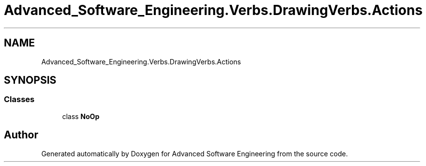 .TH "Advanced_Software_Engineering.Verbs.DrawingVerbs.Actions" 3 "Sat Dec 12 2020" "Advanced Software Engineering" \" -*- nroff -*-
.ad l
.nh
.SH NAME
Advanced_Software_Engineering.Verbs.DrawingVerbs.Actions
.SH SYNOPSIS
.br
.PP
.SS "Classes"

.in +1c
.ti -1c
.RI "class \fBNoOp\fP"
.br
.in -1c
.SH "Author"
.PP 
Generated automatically by Doxygen for Advanced Software Engineering from the source code\&.
